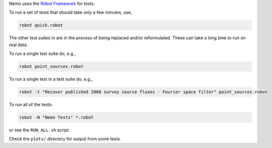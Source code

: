 Nemo uses the `Robot Framework <http://robotframework.org/>`_ for tests.

To run a set of tests that should take only a few minutes, use,

.. code-block::

   robot quick.robot

The other test suites in are in the process of being replaced and/or
reformulated. These can take a long time to run on real data.

To run a single test suite do, e.g.,

.. code-block::

   robot point_sources.robot

To run a single test in a test suite do, e.g., 

.. code-block::

   robot -t "Recover published 2008 survey source fluxes - Fourier space filter" point_sources.robot

To run all of the tests:

.. code-block::

   robot -N "Nemo Tests" *.robot

or see the ``RUN_ALL.sh`` script.

Check the ``plots/`` directory for output from some tests.
